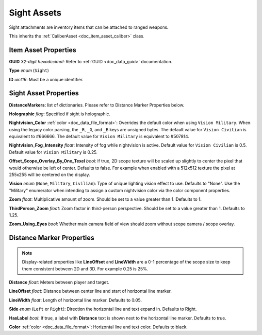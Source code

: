 .. _doc_item_asset_sight:

Sight Assets
============

Sight attachments are inventory items that can be attached to ranged weapons.

This inherits the :ref:`CaliberAsset <doc_item_asset_caliber>` class.

Item Asset Properties
---------------------

**GUID** *32-digit hexadecimal*: Refer to :ref:`GUID <doc_data_guid>` documentation.

**Type** *enum* (``Sight``)

**ID** *uint16*: Must be a unique identifier.

Sight Asset Properties
----------------------

**DistanceMarkers**: list of dictionaries. Please refer to Distance Marker Properties below.

**Holographic** *flag*: Specified if sight is holographic.

**Nightvision_Color** :ref:`color <doc_data_file_format>`: Overrides the default color when using ``Vision Military``. When using the legacy color parsing, the ``_R``, ``_G``, and ``_B`` keys are unsigned bytes. The default value for ``Vision Civilian`` is equivalent to #666666. The default value for ``Vision Military`` is equivalent to #507814.

**Nightvision_Fog_Intensity** *float*: Intensity of fog while nightvision is active. Default value for ``Vision Civilian`` is 0.5. Default value for ``Vision Military`` is 0.25.

**Offset_Scope_Overlay_By_One_Texel** *bool*: If true, 2D scope texture will be scaled up slightly to center the pixel that would otherwise be left of center. Defaults to false. For example when enabled with a 512x512 texture the pixel at 255x255 will be centered on the display.

**Vision** *enum* (``None``, ``Military``, ``Civilian``): Type of unique lighting vision effect to use. Defaults to "None". Use the "Military" enumerator when intending to assign a custom nightvision color via the color component properties.

**Zoom** *float*: Multiplicative amount of zoom. Should be set to a value greater than 1. Defaults to 1.

**ThirdPerson_Zoom** *float*: Zoom factor in third-person perspective. Should be set to a value greater than 1. Defaults to 1.25.

**Zoom\_Using\_Eyes** *bool*: Whether main camera field of view should zoom without scope camera / scope overlay.

Distance Marker Properties
--------------------------

.. note:: Display-related properties like **LineOffset** and **LineWidth** are a 0-1 percentage of the scope size to keep them consistent between 2D and 3D. For example 0.25 is 25%.

**Distance** *float*: Meters between player and target.

**LineOffset** *float*: Distance between center line and start of horizontal line marker.

**LineWidth** *float*: Length of horizontal line marker. Defaults to 0.05.

**Side** *enum* (``Left`` or ``Right``): Direction the horizontal line and text expand in. Defaults to Right.

**HasLabel** *bool*: If true, a label with **Distance** text is shown next to the horizontal line marker. Defaults to true.

**Color** :ref:`color <doc_data_file_format>`: Horizontal line and text color. Defaults to black.
